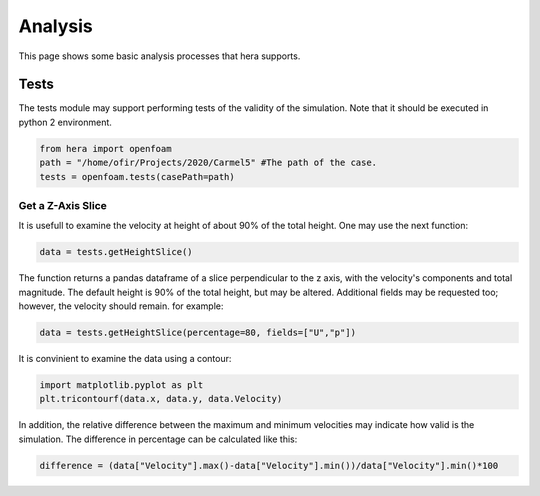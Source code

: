 Analysis
========

This page shows some basic analysis processes that hera supports.

Tests
-----
The tests module may support performing tests of the validity of the simulation.
Note that it should be executed in python 2 environment.

.. code-block:: python

    from hera import openfoam
    path = "/home/ofir/Projects/2020/Carmel5" #The path of the case.
    tests = openfoam.tests(casePath=path)

Get a Z-Axis Slice
..................
It is usefull to examine the velocity at height of about 90% of the total height.
One may use the next function:

.. code-block:: python

    data = tests.getHeightSlice()

The function returns a pandas dataframe of a slice perpendicular to the z axis, with the
velocity's components and total magnitude.
The default height is 90% of the total height, but may be altered.
Additional fields may be requested too; however, the velocity should remain. for example:

.. code-block:: python

    data = tests.getHeightSlice(percentage=80, fields=["U","p"])

It is convinient to examine the data using a contour:

.. code-block:: python

    import matplotlib.pyplot as plt
    plt.tricontourf(data.x, data.y, data.Velocity)

In addition, the relative difference between the maximum and minimum velocities
may indicate how valid is the simulation. The difference in percentage can be calculated
like this:

.. code-block:: python

    difference = (data["Velocity"].max()-data["Velocity"].min())/data["Velocity"].min()*100